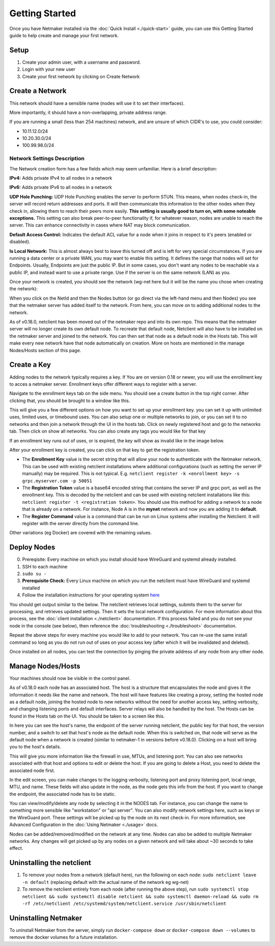 =================
Getting Started
=================

Once you have Netmaker installed via the :doc:`Quick Install <./quick-start>` guide, you can use this Getting Started guide to help create and manage your first network.

Setup
=================

#. Create your admin user, with a username and password.
#. Login with your new user
#. Create your first network by clicking on Create Network

Create a Network
=================


.. image:: images/create-net.png
   :width: 80%
   :alt: Create Network Screen
   :align: center

This network should have a sensible name (nodes will use it to set their interfaces).

More importantly, it should have a non-overlapping, private address range. 

If you are running a small (less than 254 machines) network, and are unsure of which CIDR's to use, you could consider:

- 10.11.12.0/24
- 10.20.30.0/24
- 100.99.98.0/24

Network Settings Description
-------------------------------

The Network creation form has a few fields which may seem unfamiliar. Here is a brief description:

**IPv4:** Adds private IPv4 to all nodes in a network

**IPv6:** Adds private IPv6 to all nodes in a network

**UDP Hole Punching:** UDP Hole Punching enables the server to perform STUN. This means, when nodes check-in, the server will record return addresses and ports. It will then communicate this information to the other nodes when they check in, allowing them to reach their peers more easily.  **This setting is usually good to turn on, with some noteable exceptions.** This setting can also break peer-to-peer functionality if, for whatever reason, nodes are unable to reach the server.  This can enhance connectivity in cases where NAT may block communication.

**Default Access Control:** Indicates the default ACL value for a node when it joins in respect to it's peers (enabled or disabled).

**Is Local Network:**  This is almost always best to leave this turned off and is left for very special circumstances. If you are running a data center or a private WAN, you may want to enable this setting. It defines the range that nodes will set for Endpoints. Usually, Endpoints are just the public IP. But in some cases, you don't want any nodes to be reachable via a public IP, and instead want to use a private range.  Use if the server is on the same network (LAN) as you.

Once your network is created, you should see the network (wg-net here but it will be the name you chose when creating the network):

.. image:: images/network-created.png
   :width: 80%
   :alt: Node Screen
   :align: center


When you click on the NetId and then the Nodes button (or go direct via the left-hand menu and then Nodes) you see that the netmaker server has added itself to the network. From here, you can move on to adding additional nodes to the network. 

As of v0.18.0, netclient has been moved out of the netmaker repo and into its own repo. This means that the netmaker server will no longer create its own default node. To recreate that default node, Netclient will also have to be installed on the netmaker server and joined to the network. You can then set that node as a default node in the Hosts tab. This will make every new network have that node automatically on creation. More on hosts are mentioned in the manage Nodes/Hosts section of this page.

.. image:: images/netmaker-node.png
   :width: 80%
   :alt: Node Screen
   :align: center


Create a Key
===============

Adding nodes to the network typically requires a key. If You are on version 0.18 or newer, you will use the enrollment key to acces a netmaker server. Enrollment keys offer different ways to register with a server.

Navigate to the enrollment keys tab on the side menu. You should see a create button in the top right corner. After clicking that, you should be brought to a window like this.

.. image:: images/enrollmentkeycreate.png
   :width: 80%
   :alt: Enrollment Key Screen
   :align: center

This will give you a few different options on how you want to set up your enrollment key. you can set it up with unlimited uses, limited uses, or timebound uses. You can also setup one or multiple networks to join, or you can set it to no networks and then join a network through the UI in the hosts tab. Click on newly registered host and go to the networks tab. Then click on show all networks. You can also create any tags you would like for that key

.. image:: images/networkjoinui.png
   :width: 80%
   :alt: Join network through UI
   :align: center

If an enrollment key runs out of uses, or is expired, the key will show as invalid like in the image below.

.. image:: images/enrollmentkeyinvalid.png
   :width: 80%
   :alt: Enrollment Key Screen with invalid keys
   :align: center

After your enrollment key is created, you can click on that key to get the registration token.

.. image:: images/enrollmentkeytoken.png
   :width: 80%
   :alt: Enrollment Key token window
   :align: center



* The **Enrollment Key** value is the secret string that will allow your node to authenticate with the Netmaker network. This can be used with existing netclient installations where additional configurations (such as setting the server IP manually) may be required. This is not typical. E.g. ``netclient register -k <enrollment key> -s grpc.myserver.com -p 50051``
* The **Registration Token** value is a base64 encoded string that contains the server IP and grpc port, as well as the enrollment key. This is decoded by the netclient and can be used with existing netclient installations like this: ``netclient register -t <registration token>``. You should use this method for adding a network to a node that is already on a network. For instance, Node A is in the **mynet** network and now you are adding it to **default**.
* The **Register Command** value is a command that can be run on Linux systems after installing the Netclient.  It will register with the server directly from the command line.
  
Other variations (eg Docker) are covered with the remaining values.

Deploy Nodes
=================

0. Prereqisite: Every machine on which you install should have WireGuard and systemd already installed.

1. SSH to each machine 
2. ``sudo su -``
3. **Prerequisite Check:** Every Linux machine on which you run the netclient must have WireGuard and systemd installed
4. Follow the installation instructions for your operating system `here <https://docs.netmaker.org/netclient.html#installation>`_ 

You should get output similar to the below. The netclient retrieves local settings, submits them to the server for processing, and retrieves updated settings. Then it sets the local network configuration. For more information about this process, see the :doc:`client installation <./netclient>` documentation. If this process failed and you do not see your node in the console (see below), then reference the :doc:`troubleshooting <./troubleshoot>` documentation.

.. image:: images/nc-install-output.png
   :width: 80%
   :alt: Output from Netclient Install
   :align: center


Repeat the above steps for every machine you would like to add to your network. You can re-use the same install command so long as you do not run out of uses on your access key (after which it will be invalidated and deleted).

Once installed on all nodes, you can test the connection by pinging the private address of any node from any other node.


.. image:: images/ping-node.png
   :width: 80%
   :alt: Node Success
   :align: center

Manage Nodes/Hosts
==================

Your machines should now be visible in the control panel. 

.. image:: images/nodes.png
   :width: 80%
   :alt: Node Success
   :align: center

As of v0.18.0 each node has an associated host. The host is a structure that encapsulates the node and gives it the information it needs like the name and network. The host will have features like creating a proxy, setting the hosted node as a default node, joining the hosted node to new networks without the need for another access key, setting verbosity, and changing listening ports and default interfaces. Server relays will also be handled by the host. The Hosts can be found in the Hosts tab on the UI. You should be taken to a screen like this.

.. image:: images/netmakerhostpage.png
   :width: 80%
   :alt: Host page
   :align: center

In here you can see the host's name, the endpoint of the server running netclient, the public key for that host, the version number, and a switch to set that host's node as the default node. When this is switched on, that node will serve as the default node when a network is created (similar to netmaker-1 in versions before v0.18.0). Clicking on a host will bring you to the host's details.

.. image:: images/hostdetails.png
   :width: 80%
   :alt: details screen of the host
   :align: center

This will give you more information like the firewall in use, MTUs, and listening port. You can also see networks associated with that host and options to edit or delete the host. If you are going to delete a Host, you need to delete the associated node first.

.. image:: images/hostedit.png
   :width: 80%
   :alt: Edit screen of a host
   :align: center

In the edit screen, you can make changes to the logging verbosity, listening port and proxy listening port, local range, MTU, and name. These fields will also update in the node, as the node gets this info from the host. If you want to change the endpoint, the associated node has to be static.

You can view/modify/delete any node by selecting it in the NODES tab. For instance, you can change the name to something more sensible like "workstation" or "api server". You can also modify network settings here, such as keys or the WireGuard port. These settings will be picked up by the node on its next check-in. For more information, see Advanced Configuration in the :doc:`Using Netmaker <./usage>` docs.

.. image:: images/node-details.png
   :width: 80%
   :alt: Node Success
   :align: center



Nodes can be added/removed/modified on the network at any time. Nodes can also be added to multiple Netmaker networks. Any changes will get picked up by any nodes on a given network and will take about ~30 seconds to take effect.

Uninstalling the netclient
=============================

1. To remove your nodes from a network (default here), run the following on each node: ``sudo netclient leave -n default`` (replacing default with the actual name of the network eg wg-net)
2. To remove the netclient entirely from each node (after running the above step), run ``sudo systemctl stop netclient && sudo systemctl disable netclient && sudo systemctl daemon-reload && sudo rm -rf /etc/netclient /etc/systemd/system/netclient.service /usr/sbin/netclient``

Uninstalling Netmaker
===========================

To uninstall Netmaker from the server, simply run ``docker-compose down`` or ``docker-compose down --volumes`` to remove the docker volumes for a future installation.

